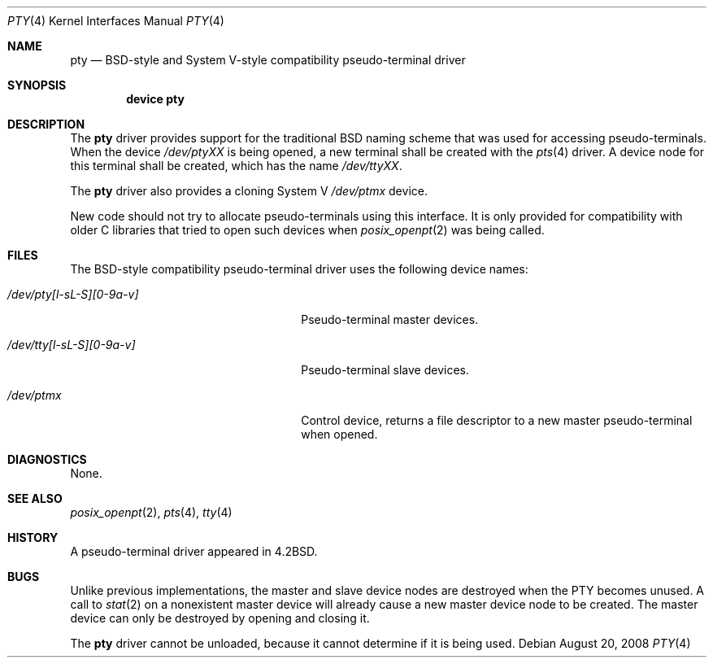 .\" Copyright (c) 2008 Ed Schouten <ed@FreeBSD.org>
.\" All rights reserved.
.\"
.\" Portions of this software were developed under sponsorship from Snow
.\" B.V., the Netherlands.
.\"
.\" Redistribution and use in source and binary forms, with or without
.\" modification, are permitted provided that the following conditions
.\" are met:
.\" 1. Redistributions of source code must retain the above copyright
.\"    notice, this list of conditions and the following disclaimer.
.\" 2. Redistributions in binary form must reproduce the above copyright
.\"    notice, this list of conditions and the following disclaimer in the
.\"    documentation and/or other materials provided with the distribution.
.\"
.\" THIS SOFTWARE IS PROVIDED BY THE AUTHOR AND CONTRIBUTORS ``AS IS'' AND
.\" ANY EXPRESS OR IMPLIED WARRANTIES, INCLUDING, BUT NOT LIMITED TO, THE
.\" IMPLIED WARRANTIES OF MERCHANTABILITY AND FITNESS FOR A PARTICULAR PURPOSE
.\" ARE DISCLAIMED.  IN NO EVENT SHALL THE AUTHOR OR CONTRIBUTORS BE LIABLE
.\" FOR ANY DIRECT, INDIRECT, INCIDENTAL, SPECIAL, EXEMPLARY, OR CONSEQUENTIAL
.\" DAMAGES (INCLUDING, BUT NOT LIMITED TO, PROCUREMENT OF SUBSTITUTE GOODS
.\" OR SERVICES; LOSS OF USE, DATA, OR PROFITS; OR BUSINESS INTERRUPTION)
.\" HOWEVER CAUSED AND ON ANY THEORY OF LIABILITY, WHETHER IN CONTRACT, STRICT
.\" LIABILITY, OR TORT (INCLUDING NEGLIGENCE OR OTHERWISE) ARISING IN ANY WAY
.\" OUT OF THE USE OF THIS SOFTWARE, EVEN IF ADVISED OF THE POSSIBILITY OF
.\" SUCH DAMAGE.
.\"
.\" $FreeBSD: projects/armv6/share/man/man4/pty.4 213573 2010-10-08 12:40:16Z uqs $
.\"
.Dd August 20, 2008
.Dt PTY 4
.Os
.Sh NAME
.Nm pty
.Nd BSD-style and System V-style compatibility pseudo-terminal driver
.Sh SYNOPSIS
.Cd "device pty"
.Sh DESCRIPTION
The
.Nm
driver provides support for the traditional BSD naming scheme that was
used for accessing pseudo-terminals.
When the device
.Pa /dev/ptyXX
is being opened, a new terminal shall be created with the
.Xr pts 4
driver.
A device node for this terminal shall be created, which has the name
.Pa /dev/ttyXX .
.Pp
The
.Nm
driver also provides a cloning System V
.Pa /dev/ptmx
device.
.Pp
New code should not try to allocate pseudo-terminals using this
interface.
It is only provided for compatibility with older C libraries
that tried to open such devices when
.Xr posix_openpt 2
was being called.
.Sh FILES
The BSD-style compatibility pseudo-terminal driver uses the following
device names:
.Bl -tag -width ".Pa /dev/pty[l-sL-S][0-9a-v]"
.It Pa /dev/pty[l-sL-S][0-9a-v]
Pseudo-terminal master devices.
.It Pa /dev/tty[l-sL-S][0-9a-v]
Pseudo-terminal slave devices.
.It Pa /dev/ptmx
Control device, returns a file descriptor to a new master
pseudo-terminal when opened.
.El
.Sh DIAGNOSTICS
None.
.Sh SEE ALSO
.Xr posix_openpt 2 ,
.Xr pts 4 ,
.Xr tty 4
.Sh HISTORY
A
pseudo-terminal driver appeared in
.Bx 4.2 .
.Sh BUGS
Unlike previous implementations, the master and slave device nodes are
destroyed when the PTY becomes unused.
A call to
.Xr stat 2
on a nonexistent master device will already cause a new master device
node to be created.
The master device can only be destroyed by opening and closing it.
.Pp
The
.Nm
driver cannot be unloaded, because it cannot determine if it is being
used.
